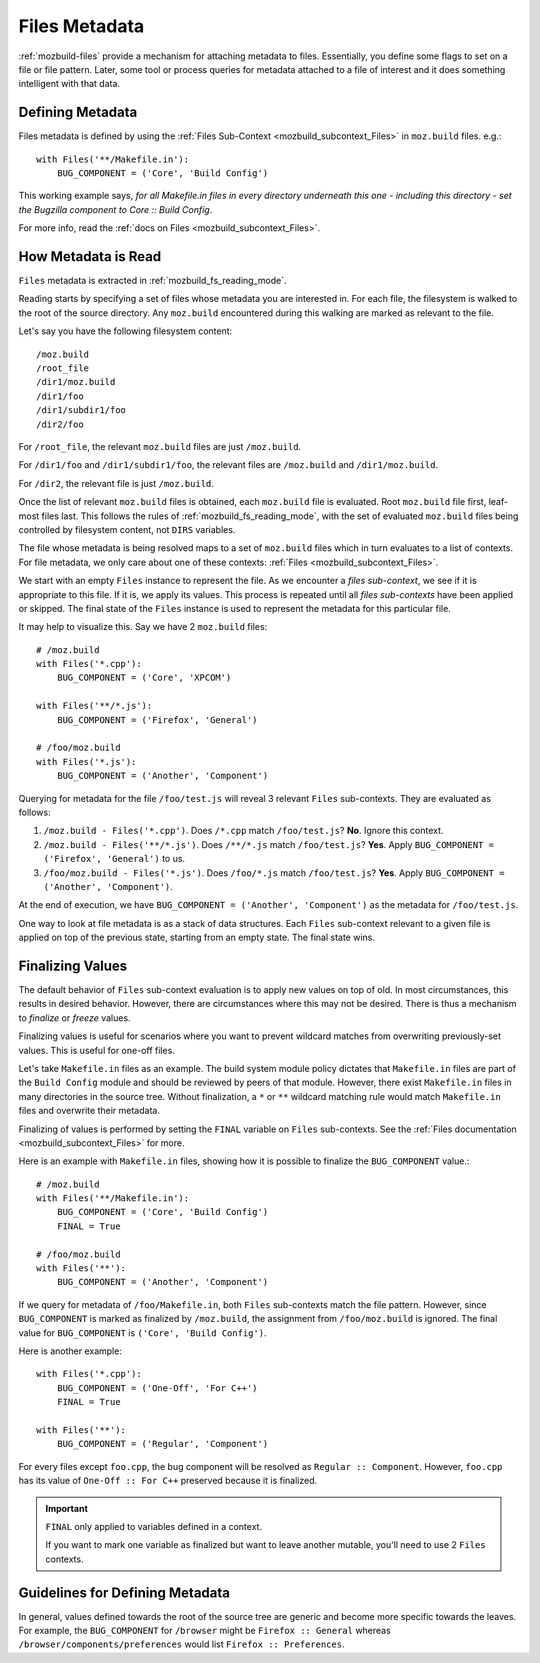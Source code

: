 .. _mozbuild_files_metadata:

==============
Files Metadata
==============

:ref:`mozbuild-files` provide a mechanism for attaching metadata to
files. Essentially, you define some flags to set on a file or file
pattern. Later, some tool or process queries for metadata attached to a
file of interest and it does something intelligent with that data.

Defining Metadata
=================

Files metadata is defined by using the
:ref:`Files Sub-Context <mozbuild_subcontext_Files>` in ``moz.build``
files. e.g.::

    with Files('**/Makefile.in'):
        BUG_COMPONENT = ('Core', 'Build Config')

This working example says, *for all Makefile.in files in every directory
underneath this one - including this directory - set the Bugzilla
component to Core :: Build Config*.

For more info, read the
:ref:`docs on Files <mozbuild_subcontext_Files>`.

How Metadata is Read
====================

``Files`` metadata is extracted in :ref:`mozbuild_fs_reading_mode`.

Reading starts by specifying a set of files whose metadata you are
interested in. For each file, the filesystem is walked to the root
of the source directory. Any ``moz.build`` encountered during this
walking are marked as relevant to the file.

Let's say you have the following filesystem content::

   /moz.build
   /root_file
   /dir1/moz.build
   /dir1/foo
   /dir1/subdir1/foo
   /dir2/foo

For ``/root_file``, the relevant ``moz.build`` files are just
``/moz.build``.

For ``/dir1/foo`` and ``/dir1/subdir1/foo``, the relevant files are
``/moz.build`` and ``/dir1/moz.build``.

For ``/dir2``, the relevant file is just ``/moz.build``.

Once the list of relevant ``moz.build`` files is obtained, each
``moz.build`` file is evaluated. Root ``moz.build`` file first,
leaf-most files last. This follows the rules of
:ref:`mozbuild_fs_reading_mode`, with the set of evaluated ``moz.build``
files being controlled by filesystem content, not ``DIRS`` variables.

The file whose metadata is being resolved maps to a set of ``moz.build``
files which in turn evaluates to a list of contexts. For file metadata,
we only care about one of these contexts:
:ref:`Files <mozbuild_subcontext_Files>`.

We start with an empty ``Files`` instance to represent the file. As
we encounter a *files sub-context*, we see if it is appropriate to
this file. If it is, we apply its values. This process is repeated
until all *files sub-contexts* have been applied or skipped. The final
state of the ``Files`` instance is used to represent the metadata for
this particular file.

It may help to visualize this. Say we have 2 ``moz.build`` files::

    # /moz.build
    with Files('*.cpp'):
        BUG_COMPONENT = ('Core', 'XPCOM')

    with Files('**/*.js'):
        BUG_COMPONENT = ('Firefox', 'General')

    # /foo/moz.build
    with Files('*.js'):
        BUG_COMPONENT = ('Another', 'Component')

Querying for metadata for the file ``/foo/test.js`` will reveal 3
relevant ``Files`` sub-contexts. They are evaluated as follows:

1. ``/moz.build - Files('*.cpp')``. Does ``/*.cpp`` match
   ``/foo/test.js``? **No**. Ignore this context.
2. ``/moz.build - Files('**/*.js')``. Does ``/**/*.js`` match
   ``/foo/test.js``? **Yes**. Apply ``BUG_COMPONENT = ('Firefox', 'General')``
   to us.
3. ``/foo/moz.build - Files('*.js')``. Does ``/foo/*.js`` match
   ``/foo/test.js``? **Yes**. Apply
   ``BUG_COMPONENT = ('Another', 'Component')``.

At the end of execution, we have
``BUG_COMPONENT = ('Another', 'Component')`` as the metadata for
``/foo/test.js``.

One way to look at file metadata is as a stack of data structures.
Each ``Files`` sub-context relevant to a given file is applied on top
of the previous state, starting from an empty state. The final state
wins.

.. _mozbuild_files_metadata_finalizing:

Finalizing Values
=================

The default behavior of ``Files`` sub-context evaluation is to apply new
values on top of old. In most circumstances, this results in desired
behavior. However, there are circumstances where this may not be
desired. There is thus a mechanism to *finalize* or *freeze* values.

Finalizing values is useful for scenarios where you want to prevent
wildcard matches from overwriting previously-set values. This is useful
for one-off files.

Let's take ``Makefile.in`` files as an example. The build system module
policy dictates that ``Makefile.in`` files are part of the ``Build
Config`` module and should be reviewed by peers of that module. However,
there exist ``Makefile.in`` files in many directories in the source
tree. Without finalization, a ``*`` or ``**`` wildcard matching rule
would match ``Makefile.in`` files and overwrite their metadata.

Finalizing of values is performed by setting the ``FINAL`` variable
on ``Files`` sub-contexts. See the
:ref:`Files documentation <mozbuild_subcontext_Files>` for more.

Here is an example with ``Makefile.in`` files, showing how it is
possible to finalize the ``BUG_COMPONENT`` value.::

    # /moz.build
    with Files('**/Makefile.in'):
        BUG_COMPONENT = ('Core', 'Build Config')
        FINAL = True

    # /foo/moz.build
    with Files('**'):
        BUG_COMPONENT = ('Another', 'Component')

If we query for metadata of ``/foo/Makefile.in``, both ``Files``
sub-contexts match the file pattern. However, since ``BUG_COMPONENT`` is
marked as finalized by ``/moz.build``, the assignment from
``/foo/moz.build`` is ignored. The final value for ``BUG_COMPONENT``
is ``('Core', 'Build Config')``.

Here is another example::

    with Files('*.cpp'):
        BUG_COMPONENT = ('One-Off', 'For C++')
        FINAL = True

    with Files('**'):
        BUG_COMPONENT = ('Regular', 'Component')

For every files except ``foo.cpp``, the bug component will be resolved
as ``Regular :: Component``. However, ``foo.cpp`` has its value of
``One-Off :: For C++`` preserved because it is finalized.

.. important::

   ``FINAL`` only applied to variables defined in a context.

   If you want to mark one variable as finalized but want to leave
   another mutable, you'll need to use 2 ``Files`` contexts.

Guidelines for Defining Metadata
================================

In general, values defined towards the root of the source tree are
generic and become more specific towards the leaves. For example,
the ``BUG_COMPONENT`` for ``/browser`` might be ``Firefox :: General``
whereas ``/browser/components/preferences`` would list
``Firefox :: Preferences``.
